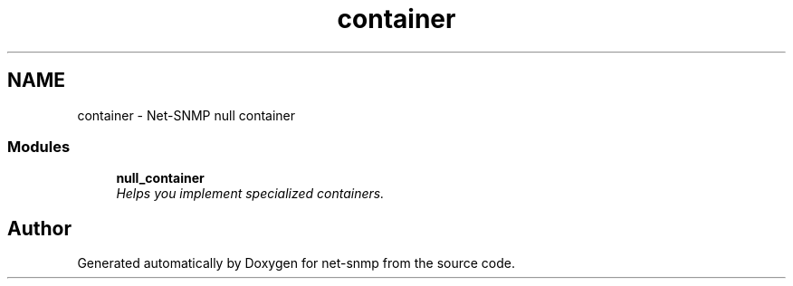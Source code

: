 .TH "container" 3 "31 May 2009" "Version 5.3.2" "net-snmp" \" -*- nroff -*-
.ad l
.nh
.SH NAME
container \- Net-SNMP null container
.SS "Modules"

.in +1c
.ti -1c
.RI "\fBnull_container\fP"
.br
.RI "\fIHelps you implement specialized containers. \fP"
.PP

.in -1c
.SH "Author"
.PP 
Generated automatically by Doxygen for net-snmp from the source code.
